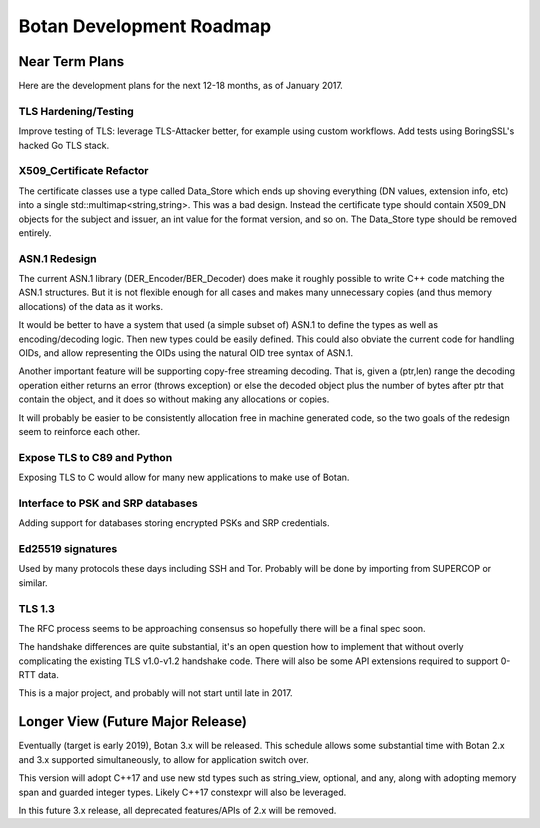 
Botan Development Roadmap
========================================

Near Term Plans
----------------------------------------

Here are the development plans for the next 12-18 months, as of January 2017.

TLS Hardening/Testing
^^^^^^^^^^^^^^^^^^^^^^^^^^^^^^^^^^^^^^^

Improve testing of TLS: leverage TLS-Attacker better, for example using custom
workflows. Add tests using BoringSSL's hacked Go TLS stack.

X509_Certificate Refactor
^^^^^^^^^^^^^^^^^^^^^^^^^^^^^^^^^^^^^^^^

The certificate classes use a type called Data_Store which ends up shoving
everything (DN values, extension info, etc) into a single std::multimap<string,string>.
This was a bad design. Instead the certificate type should contain X509_DN
objects for the subject and issuer, an int value for the format version, and so on.
The Data_Store type should be removed entirely.

ASN.1 Redesign
^^^^^^^^^^^^^^^^^^^^^^^^^^^^^^^^^^^

The current ASN.1 library (DER_Encoder/BER_Decoder) does make it
roughly possible to write C++ code matching the ASN.1 structures. But
it is not flexible enough for all cases and makes many unnecessary
copies (and thus memory allocations) of the data as it works.

It would be better to have a system that used (a simple subset of) ASN.1 to
define the types as well as encoding/decoding logic. Then new types could be
easily defined. This could also obviate the current code for handling OIDs, and
allow representing the OIDs using the natural OID tree syntax of ASN.1.

Another important feature will be supporting copy-free streaming decoding. That
is, given a (ptr,len) range the decoding operation either returns an error
(throws exception) or else the decoded object plus the number of bytes after ptr
that contain the object, and it does so without making any allocations or
copies.

It will probably be easier to be consistently allocation free in machine
generated code, so the two goals of the redesign seem to reinforce each other.

Expose TLS to C89 and Python
^^^^^^^^^^^^^^^^^^^^^^^^^^^^^^^^^^^^

Exposing TLS to C would allow for many new applications to make use of Botan.

Interface to PSK and SRP databases
^^^^^^^^^^^^^^^^^^^^^^^^^^^^^^^^^^^^^^^^^^

Adding support for databases storing encrypted PSKs and SRP credentials.

Ed25519 signatures
^^^^^^^^^^^^^^^^^^^^^^^^^^^^^^^^^^^^^^^^

Used by many protocols these days including SSH and Tor.
Probably will be done by importing from SUPERCOP or similar.

TLS 1.3
^^^^^^^^^^^^^^^^^^^^^^^^^^^^^^^^^^^^^^^^

The RFC process seems to be approaching consensus so hopefully there will be a
final spec soon.

The handshake differences are quite substantial, it's an open question how to
implement that without overly complicating the existing TLS v1.0-v1.2 handshake
code. There will also be some API extensions required to support 0-RTT data.

This is a major project, and probably will not start until late in 2017.

Longer View (Future Major Release)
----------------------------------------

Eventually (target is early 2019), Botan 3.x will be released. This
schedule allows some substantial time with Botan 2.x and 3.x supported
simultaneously, to allow for application switch over.

This version will adopt C++17 and use new std types such as
string_view, optional, and any, along with adopting memory span and
guarded integer types. Likely C++17 constexpr will also be leveraged.

In this future 3.x release, all deprecated features/APIs of 2.x will
be removed.
